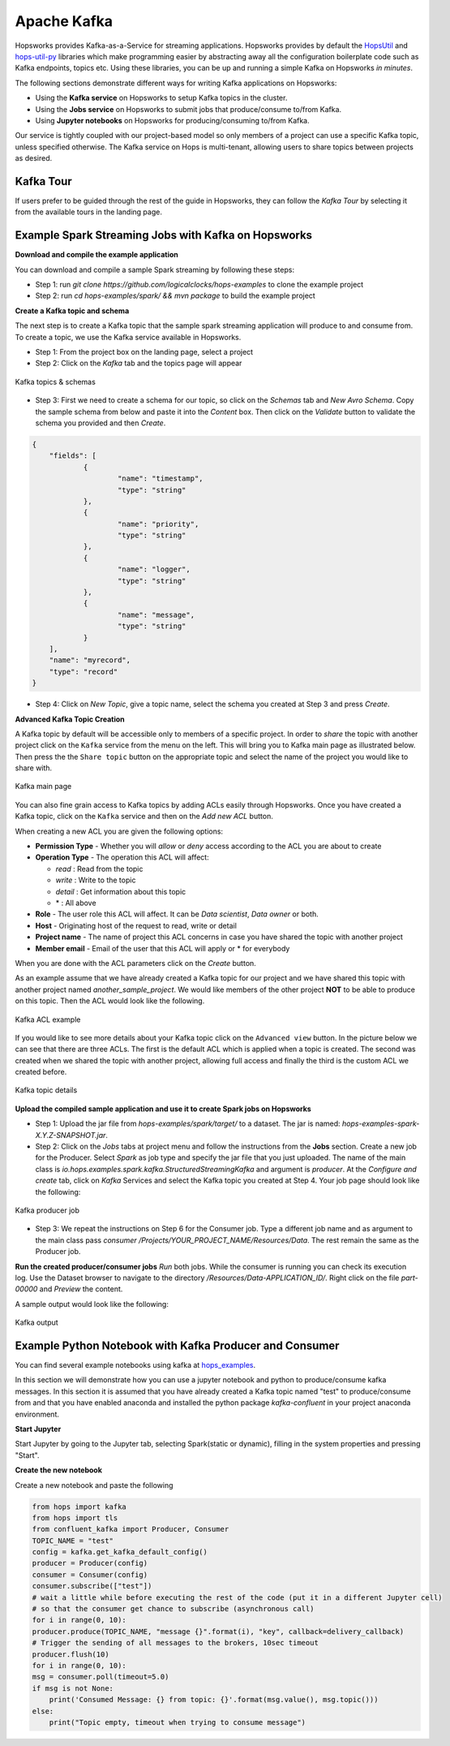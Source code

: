 ===========================
Apache Kafka
===========================

Hopsworks provides Kafka-as-a-Service for streaming applications.
Hopsworks provides by default the `HopsUtil`_ and `hops-util-py`_ libraries which make programming easier by abstracting away all the configuration boilerplate code such as Kafka endpoints, topics etc. Using these libraries, you can be up and running a simple Kafka on Hopsworks `in minutes`.

The following sections demonstrate different ways for writing Kafka applications on Hopsworks:

- Using the **Kafka service** on Hopsworks to setup Kafka topics in the cluster.
- Using the **Jobs service** on Hopsworks to submit jobs that produce/consume to/from Kafka.
- Using **Jupyter notebooks** on Hopsworks for producing/consuming to/from Kafka.

Our service is tightly coupled with our project-based model so only members of a project can use a specific Kafka topic, unless specified otherwise. The Kafka service on Hops is multi-tenant, allowing users to share topics between projects as desired.

Kafka Tour
-----------------------

If users prefer to be guided through the rest of the guide in Hopsworks, they can
follow the `Kafka Tour` by selecting it from the available tours in the landing page.

.. _kafka-tour.png: ../../_images/kafka-tour.png
.. figure:: ../../imgs/kafka-tour.png
    :alt: Kafka Tour
    :target: `kafka-tour.png`_
    :scale: 30%
    :align: center
    :figclass: align-center


Example Spark Streaming Jobs with Kafka on Hopsworks
-----------------------

**Download and compile the example application**

You can download and compile a sample Spark streaming by following these steps:

* Step 1: run `git clone https://github.com/logicalclocks/hops-examples` to clone the example project
* Step 2: run  `cd hops-examples/spark/ && mvn package` to build the example project

**Create a Kafka topic and schema**

The next step is to create a Kafka topic that the sample spark streaming application will produce to and consume from. To create a topic, we use the Kafka service available in Hopsworks.

* Step 1: From the project box on the landing page, select a project
* Step 2: Click on the `Kafka` tab and the topics page will appear

.. _kafka-schemas.png: ../../_images/kafka-schemas.png
.. figure:: ../../imgs/kafka-schemas.png
    :alt: Kafka topics
    :target: `kafka-schemas.png`_
    :align: center
    :figclass: align-center

    Kafka topics & schemas

* Step 3: First we need to create a schema for our topic, so click on
  the `Schemas` tab and `New Avro Schema`. Copy the sample schema from below and paste it into the `Content` box. Then click on the `Validate`
  button to validate the schema you provided and then `Create`.

.. code-block:: JSON

    {
	"fields": [
		{
			"name": "timestamp",
			"type": "string"
		},
		{
			"name": "priority",
			"type": "string"
		},
		{
			"name": "logger",
			"type": "string"
		},
		{
			"name": "message",
			"type": "string"
		}
	],
	"name": "myrecord",
	"type": "record"
    }


* Step 4: Click on `New Topic`, give a topic name, select the
  schema you created at Step 3 and press `Create`.

**Advanced Kafka Topic Creation**

A Kafka topic by default will be accessible only to members of a
specific project. In order to *share* the topic with another project
click on the ``Kafka`` service from the menu on the left. This will
bring you to Kafka main page as illustrated below. Then press the
the ``Share topic`` button on the appropriate topic and select the
name of the project you would like to share with.

.. _kafka-main.png: ../../_images/kafka-main.png
.. figure:: ../../imgs/kafka-main.png
    :alt: Kafka main
    :target: `kafka-main.png`_
    :align: center
    :figclass: align-center

    Kafka main page

You can also fine grain access to Kafka topics by adding ACLs easily
through Hopsworks. Once you have created a Kafka topic, click on the
``Kafka`` service and then on the *Add new ACL* button.

When creating a new ACL you are given the following options:

* **Permission Type** - Whether you will *allow* or *deny* access
  according to the ACL you are about to create

* **Operation Type** - The operation this ACL will affect:

  * *read* : Read from the topic
  * *write* : Write to the topic
  * *detail* : Get information about this topic
  * \* : All above

* **Role** - The user role this ACL will affect. It can be *Data
  scientist*, *Data owner* or both.

* **Host** - Originating host of the request to read, write or detail

* **Project name** - The name of project this ACL concerns in case you
  have shared the topic with another project

* **Member email** - Email of the user that this ACL will apply or *
  for everybody

When you are done with the ACL parameters click on the `Create`
button.

As an example assume that we have already created a Kafka topic for
our project and we have shared this topic with another project named
`another_sample_project`. We would like members of the other project
**NOT** to be able to produce on this topic. Then the ACL would look
like the following.

.. _kafka-acl-example.png: ../../_images/kafka-acl-example.png
.. figure:: ../../imgs/kafka-acl-example.png
    :alt: Kafka acl example
    :target: `kafka-acl-example.png`_
    :align: center
    :figclass: align-center

    Kafka ACL example

If you would like to see more details about your Kafka topic click on
the ``Advanced view`` button. In the picture below we
can see that there are three ACLs. The first is the default ACL which
is applied when a topic is created. The second was created when we
shared the topic with another project, allowing full access and
finally the third is the custom ACL we created before.

.. _kafka-topic-details.png: ../../_images/kafka-topic-details.png
.. figure:: ../../imgs/kafka-topic-details.png
    :alt: Kafka topic details
    :target: `kafka-topic-details.png`_
    :align: center
    :figclass: align-center

    Kafka topic details

**Upload the compiled sample application and use it to create Spark jobs on Hopsworks**

* Step 1: Upload the jar file from `hops-examples/spark/target/` to a dataset. The jar is named: `hops-examples-spark-X.Y.Z-SNAPSHOT.jar`.

* Step 2: Click on the `Jobs` tabs at project menu and follow the instructions from the **Jobs** section. Create a new job for the Producer. Select `Spark` as job type and specify the jar file that you just uploaded. The name of the main class is `io.hops.examples.spark.kafka.StructuredStreamingKafka` and argument is `producer`. At the `Configure and create` tab, click on `Kafka` Services and select the Kafka topic you created at Step 4. Your job page should look like the following:

.. _kafka-producer.png: ../../_images/kafka-producer.png
.. figure:: ../../imgs/kafka-producer.png
    :alt: Kafka producer job
    :target: `kafka-producer.png`_
    :align: center
    :figclass: align-center

    Kafka producer job

* Step 3: We repeat the instructions on Step 6 for the Consumer job. Type a different job name and as argument to the main class
  pass `consumer /Projects/YOUR_PROJECT_NAME/Resources/Data`. The rest
  remain the same as the Producer job.

**Run the created producer/consumer jobs**
`Run` both jobs. While the consumer is running you can check its execution log. Use the Dataset browser to navigate to the directory `/Resources/Data-APPLICATION_ID/`. Right click on the file `part-00000` and *Preview* the content.

A sample output would look like the following:

.. _kafka-sink.png: ../../_images/kafka-sink.png
.. figure:: ../../imgs/kafka-sink.png
    :alt: Kafka ouput
    :target: `kafka-sink.png`_
    :align: center
    :figclass: align-center

    Kafka output

.. _here: https://github.com/hopshadoop/hops-kafka-examples/tree/master/spark
.. _HopsUtil: https://github.com/hopshadoop/hops-util
.. _hops-util-py: https://github.com/logicalclocks/hops-util-py

Example Python Notebook with Kafka Producer and Consumer
-----------------------

You can find several example notebooks using kafka at hops_examples_.

In this section we will demonstrate how you can use a jupyter notebook and python to produce/consume kafka messages. In this section it is assumed that you have already created a Kafka topic named "test" to produce/consume from and that you have enabled anaconda and installed the python package `kafka-confluent` in your project anaconda environment.

**Start Jupyter**

Start Jupyter by going to the Jupyter tab, selecting Spark(static or dynamic), filling in the system properties and pressing "Start".

**Create the new notebook**

Create a new notebook and paste the following

.. code-block:: python

    from hops import kafka
    from hops import tls
    from confluent_kafka import Producer, Consumer
    TOPIC_NAME = "test"
    config = kafka.get_kafka_default_config()
    producer = Producer(config)
    consumer = Consumer(config)
    consumer.subscribe(["test"])
    # wait a little while before executing the rest of the code (put it in a different Jupyter cell)
    # so that the consumer get chance to subscribe (asynchronous call)
    for i in range(0, 10):
    producer.produce(TOPIC_NAME, "message {}".format(i), "key", callback=delivery_callback)
    # Trigger the sending of all messages to the brokers, 10sec timeout
    producer.flush(10)
    for i in range(0, 10):
    msg = consumer.poll(timeout=5.0)
    if msg is not None:
        print('Consumed Message: {} from topic: {}'.format(msg.value(), msg.topic()))
    else:
        print("Topic empty, timeout when trying to consume message")


.. _hops_examples: https://github.com/logicalclocks/hops-examples
